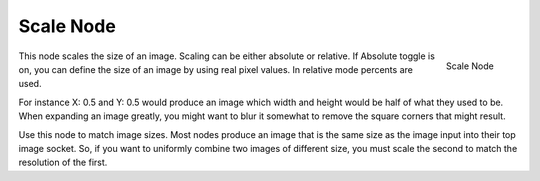 
**********
Scale Node
**********

.. figure:: /images/compositing_nodes_scale.png
   :align: right
   :width: 150px

   Scale Node


This node scales the size of an image. Scaling can be either absolute or relative.
If Absolute toggle is on, you can define the size of an image by using real pixel values.
In relative mode percents are used.

For instance X: 0.5 and Y: 0.5 would produce an image which width and height would be half of what they used to be.
When expanding an image greatly, you might want to blur it somewhat to remove the square corners that might result.

Use this node to match image sizes. Most nodes produce an image that is the same size as the
image input into their top image socket. So,
if you want to uniformly combine two images of different size,
you must scale the second to match the resolution of the first.
